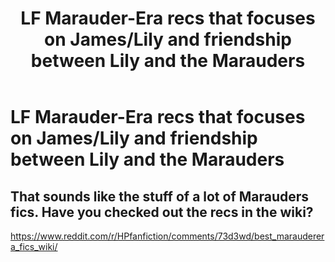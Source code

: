 #+TITLE: LF Marauder-Era recs that focuses on James/Lily and friendship between Lily and the Marauders

* LF Marauder-Era recs that focuses on James/Lily and friendship between Lily and the Marauders
:PROPERTIES:
:Author: daphnevader
:Score: 1
:DateUnix: 1509176954.0
:DateShort: 2017-Oct-28
:FlairText: Request
:END:

** That sounds like the stuff of a lot of Marauders fics. Have you checked out the recs in the wiki?

[[https://www.reddit.com/r/HPfanfiction/comments/73d3wd/best_marauderera_fics_wiki/]]
:PROPERTIES:
:Author: adreamersmusing
:Score: 2
:DateUnix: 1509178960.0
:DateShort: 2017-Oct-28
:END:
